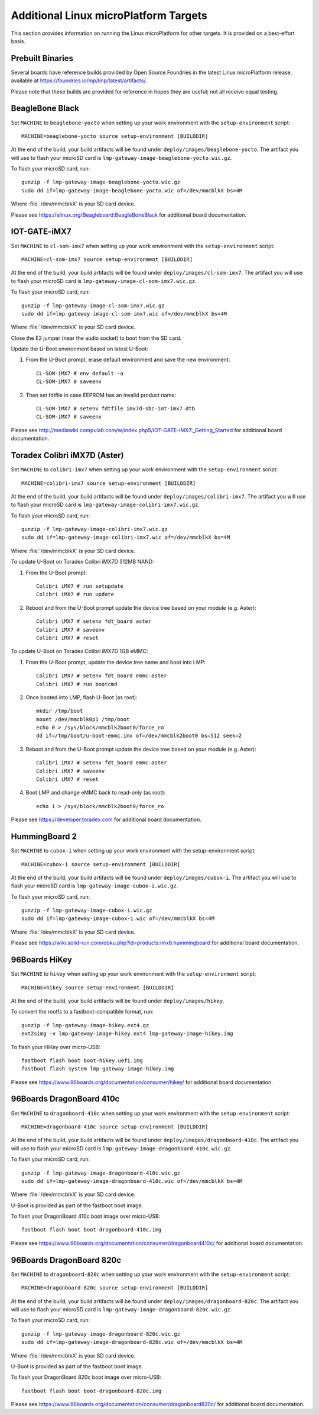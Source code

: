 .. highlight:: sh

.. _ref-linux-targets:

Additional Linux microPlatform Targets
======================================

This section provides information on running the Linux microPlatform
for other targets. It is provided on a best-effort basis.

Prebuilt Binaries
-----------------

Several boards have reference builds provided by Open Source Foundries
in the latest Linux microPlatform release, available at
https://foundries.io/mp/lmp/latest/artifacts/.

Please note that these builds are provided for reference in hopes they
are useful; not all receive equal testing.

BeagleBone Black
----------------

Set ``MACHINE`` to ``beaglebone-yocto`` when setting up your work
environment with the ``setup-environment`` script::

  MACHINE=beaglebone-yocto source setup-environment [BUILDDIR]

At the end of the build, your build artifacts will be found under
``deploy/images/beaglebone-yocto``. The artifact you will use to
flash your microSD card is ``lmp-gateway-image-beaglebone-yocto.wic.gz``.

To flash your microSD card, run::

  gunzip -f lmp-gateway-image-beaglebone-yocto.wic.gz
  sudo dd if=lmp-gateway-image-beaglebone-yocto.wic of=/dev/mmcblkX bs=4M

Where :file:`/dev/mmcblkX` is your SD card device.

Please see https://elinux.org/Beagleboard:BeagleBoneBlack for additional
board documentation.

IOT-GATE-iMX7
-------------

Set ``MACHINE`` to ``cl-som-imx7`` when setting up your work
environment with the ``setup-environment`` script::

  MACHINE=cl-som-imx7 source setup-environment [BUILDDIR]

At the end of the build, your build artifacts will be found under
``deploy/images/cl-som-imx7``. The artifact you will use to
flash your microSD card is ``lmp-gateway-image-cl-som-imx7.wic.gz``.

To flash your microSD card, run::

  gunzip -f lmp-gateway-image-cl-som-imx7.wic.gz
  sudo dd if=lmp-gateway-image-cl-som-imx7.wic of=/dev/mmcblkX bs=4M

Where :file:`/dev/mmcblkX` is your SD card device.

Close the E2 jumper (near the audio socket) to boot from the SD card.

Update the U-Boot environment based on latest U-Boot:

#. From the U-Boot prompt, erase default environment and save the new environment::

     CL-SOM-iMX7 # env default -a
     CL-SOM-iMX7 # saveenv

#. Then set fdtfile in case EEPROM has an invalid product name::

     CL-SOM-iMX7 # setenv fdtfile imx7d-sbc-iot-imx7.dtb
     CL-SOM-iMX7 # saveenv

Please see http://mediawiki.compulab.com/w/index.php5/IOT-GATE-iMX7:_Getting_Started
for additional board documentation.

Toradex Colibri iMX7D (Aster)
-----------------------------

Set ``MACHINE`` to ``colibri-imx7`` when setting up your work
environment with the ``setup-environment`` script::

  MACHINE=colibri-imx7 source setup-environment [BUILDDIR]

At the end of the build, your build artifacts will be found under
``deploy/images/colibri-imx7``. The artifact you will use to
flash your microSD card is ``lmp-gateway-image-colibri-imx7.wic.gz``.

To flash your microSD card, run::

  gunzip -f lmp-gateway-image-colibri-imx7.wic.gz
  sudo dd if=lmp-gateway-image-colibri-imx7.wic of=/dev/mmcblkX bs=4M

Where :file:`/dev/mmcblkX` is your SD card device.

To update U-Boot on Toradex Colibri iMX7D 512MB NAND:

#. From the U-Boot prompt::

     Colibri iMX7 # run setupdate
     Colibri iMX7 # run update

#. Reboot and from the U-Boot prompt update the device tree based on
   your module (e.g. Aster)::

     Colibri iMX7 # setenv fdt_board aster
     Colibri iMX7 # saveenv
     Colibri iMX7 # reset

To update U-Boot on Toradex Colibri iMX7D 1GB eMMC:

#. From the U-Boot prompt, update the device tree name and boot into LMP::

     Colibri iMX7 # setenv fdt_board emmc-aster
     Colibri iMX7 # run bootcmd

#. Once booted into LMP, flash U-Boot (as root)::

     mkdir /tmp/boot
     mount /dev/mmcblk0p1 /tmp/boot
     echo 0 > /sys/block/mmcblk2boot0/force_ro
     dd if=/tmp/boot/u-boot-emmc.imx of=/dev/mmcblk2boot0 bs=512 seek=2

#. Reboot and from the U-Boot prompt update the device tree based on
   your module (e.g. Aster)::

     Colibri iMX7 # setenv fdt_board emmc-aster
     Colibri iMX7 # saveenv
     Colibri iMX7 # reset

#. Boot LMP and change eMMC back to read-only (as root)::

     echo 1 > /sys/block/mmcblk2boot0/force_ro

Please see https://developer.toradex.com for additional board documentation.

HummingBoard 2
--------------

Set ``MACHINE`` to ``cubox-i`` when setting up your work environment
with the setup-environment script::

  MACHINE=cubox-i source setup-environment [BUILDDIR]

At the end of the build, your build artifacts will be found under
``deploy/images/cubox-i``. The artifact you will use to
flash your microSD card is ``lmp-gateway-image-cubox-i.wic.gz``.

To flash your microSD card, run::

  gunzip -f lmp-gateway-image-cubox-i.wic.gz
  sudo dd if=lmp-gateway-image-cubox-i.wic of=/dev/mmcblkX bs=4M

Where :file:`/dev/mmcblkX` is your SD card device.

Please see https://wiki.solid-run.com/doku.php?id=products:imx6:hummingboard
for additional board documentation.

96Boards HiKey
--------------

Set ``MACHINE`` to ``hikey`` when setting up your work environment
with the ``setup-environment`` script::

  MACHINE=hikey source setup-environment [BUILDDIR]

At the end of the build, your build artifacts will be found under
``deploy/images/hikey``.

To convert the rootfs to a fastboot-compatible format, run::

  gunzip -f lmp-gateway-image-hikey.ext4.gz
  ext2simg -v lmp-gateway-image-hikey.ext4 lmp-gateway-image-hikey.img

To flash your HiKey over micro-USB::

  fastboot flash boot boot-hikey.uefi.img
  fastboot flash system lmp-gateway-image-hikey.img

Please see https://www.96boards.org/documentation/consumer/hikey/
for additional board documentation.

96Boards DragonBoard 410c
-------------------------

Set ``MACHINE`` to ``dragonboard-410c`` when setting up your work
environment with the ``setup-environment`` script::

  MACHINE=dragonboard-410c source setup-environment [BUILDDIR]

At the end of the build, your build artifacts will be found under
``deploy/images/dragonboard-410c``. The artifact you will use to
flash your microSD card is ``lmp-gateway-image-dragonboard-410c.wic.gz``.

To flash your microSD card, run::

  gunzip -f lmp-gateway-image-dragonboard-410c.wic.gz
  sudo dd if=lmp-gateway-image-dragonboard-410c.wic of=/dev/mmcblkX bs=4M

Where :file:`/dev/mmcblkX` is your SD card device.

U-Boot is provided as part of the fastboot boot image.

To flash your DragonBoard 410c boot image over micro-USB::

  fastboot flash boot boot-dragonboard-410c.img

Please see https://www.96boards.org/documentation/consumer/dragonboard410c/
for additional board documentation.

96Boards DragonBoard 820c
-------------------------

Set ``MACHINE`` to ``dragonboard-820c`` when setting up your work
environment with the ``setup-environment`` script::

  MACHINE=dragonboard-820c source setup-environment [BUILDDIR]

At the end of the build, your build artifacts will be found under
``deploy/images/dragonboard-820c``. The artifact you will use to
flash your microSD card is ``lmp-gateway-image-dragonboard-820c.wic.gz``.

To flash your microSD card, run::

  gunzip -f lmp-gateway-image-dragonboard-820c.wic.gz
  sudo dd if=lmp-gateway-image-dragonboard-820c.wic of=/dev/mmcblkX bs=4M

Where :file:`/dev/mmcblkX` is your SD card device.

U-Boot is provided as part of the fastboot boot image.

To flash your DragonBoard 820c boot image over micro-USB::

  fastboot flash boot boot-dragonboard-820c.img

Please see https://www.96boards.org/documentation/consumer/dragonboard820c/
for additional board documentation.
